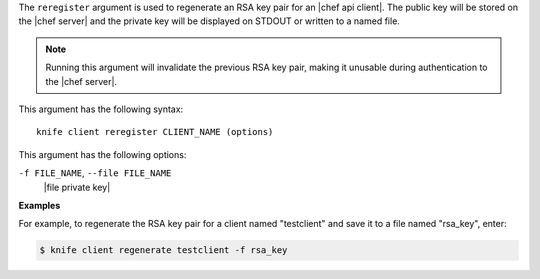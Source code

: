 .. The contents of this file are included in multiple topics.
.. This file describes a command or a sub-command for Knife.
.. This file should not be changed in a way that hinders its ability to appear in multiple documentation sets.


The ``reregister`` argument is used to regenerate an RSA key pair for an |chef api client|. The public key will be stored on the |chef server| and the private key will be displayed on STDOUT or written to a named file.

.. note:: Running this argument will invalidate the previous RSA key pair, making it unusable during authentication to the |chef server|. 

This argument has the following syntax::

   knife client reregister CLIENT_NAME (options)

This argument has the following options:

``-f FILE_NAME``, ``--file FILE_NAME``
   |file private key|

**Examples**

For example, to regenerate the RSA key pair for a client named "testclient" and save it to a file named "rsa_key", enter:

.. code-block:: bash

   $ knife client regenerate testclient -f rsa_key

